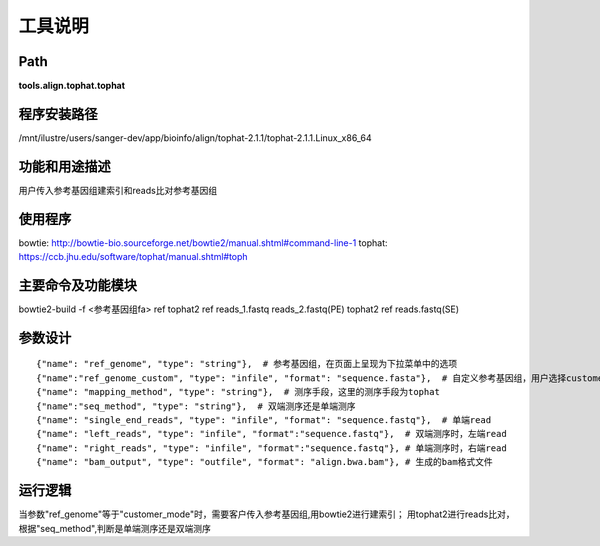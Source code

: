 工具说明
==========================

Path
-----------

**tools.align.tophat.tophat**

程序安装路径
-----------------------------------

/mnt/ilustre/users/sanger-dev/app/bioinfo/align/tophat-2.1.1/tophat-2.1.1.Linux_x86_64

功能和用途描述
-----------------------------------

用户传入参考基因组建索引和reads比对参考基因组

使用程序
-----------------------------------

bowtie: http://bowtie-bio.sourceforge.net/bowtie2/manual.shtml#command-line-1
tophat: https://ccb.jhu.edu/software/tophat/manual.shtml#toph

主要命令及功能模块
-----------------------------------

bowtie2-build -f <参考基因组fa> ref
tophat2 ref reads_1.fastq reads_2.fastq(PE)
tophat2 ref reads.fastq(SE)

参数设计
-----------------------------------

::

            {"name": "ref_genome", "type": "string"},  # 参考基因组，在页面上呈现为下拉菜单中的选项
            {"name":"ref_genome_custom", "type": "infile", "format": "sequence.fasta"},  # 自定义参考基因组，用户选择customer_mode时，需要传入参考基因组
            {"name": "mapping_method", "type": "string"},  # 测序手段，这里的测序手段为tophat
            {"name":"seq_method", "type": "string"},  # 双端测序还是单端测序
            {"name": "single_end_reads", "type": "infile", "format": "sequence.fastq"},  # 单端read
            {"name": "left_reads", "type": "infile", "format":"sequence.fastq"},  # 双端测序时，左端read
            {"name": "right_reads", "type": "infile", "format":"sequence.fastq"}, # 单端测序时，右端read
            {"name": "bam_output", "type": "outfile", "format": "align.bwa.bam"}, # 生成的bam格式文件


运行逻辑
-----------------------------------

当参数"ref_genome"等于"customer_mode"时，需要客户传入参考基因组,用bowtie2进行建索引；
用tophat2进行reads比对，根据"seq_method",判断是单端测序还是双端测序
